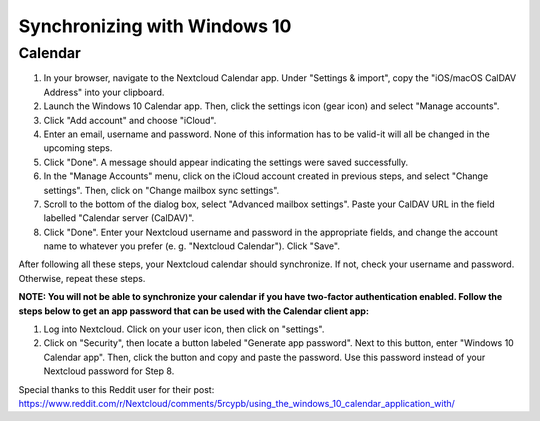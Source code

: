 =============================
Synchronizing with Windows 10
=============================

Calendar
--------

1. In your browser, navigate to the Nextcloud Calendar app. Under "Settings & import", copy the "iOS/macOS CalDAV Address" into your clipboard.

2. Launch the Windows 10 Calendar app. Then, click the settings icon (gear icon) and select "Manage accounts".

3. Click "Add account" and choose "iCloud".

4. Enter an email, username and password. None of this information has to be valid-it will all be changed in the upcoming steps.

5. Click "Done". A message should appear indicating the settings were saved successfully.

6. In the "Manage Accounts" menu, click on  the iCloud account created in previous steps, and select "Change settings". Then, click on "Change mailbox sync settings".

7. Scroll to the bottom of the dialog box, select "Advanced mailbox settings".  Paste your CalDAV URL in the field labelled "Calendar server (CalDAV)".

8. Click "Done". Enter your Nextcloud username and password in the appropriate fields, and change the account name to whatever you prefer (e. g. "Nextcloud Calendar"). Click "Save".



After following all these steps, your Nextcloud calendar should synchronize. If not, check your username and password. Otherwise, repeat these steps.

**NOTE: You will not be able to synchronize your calendar if you have two-factor authentication enabled. Follow the steps below to get an app password that can be used with the Calendar client app:**

1. Log into Nextcloud. Click on your user icon, then click on "settings".

2. Click on "Security", then locate a button labeled "Generate app password". Next to this button, enter "Windows 10 Calendar app". Then, click the button and copy and paste the password. Use this password instead of your Nextcloud password for Step 8.

Special thanks to this Reddit user for their post:
https://www.reddit.com/r/Nextcloud/comments/5rcypb/using_the_windows_10_calendar_application_with/
